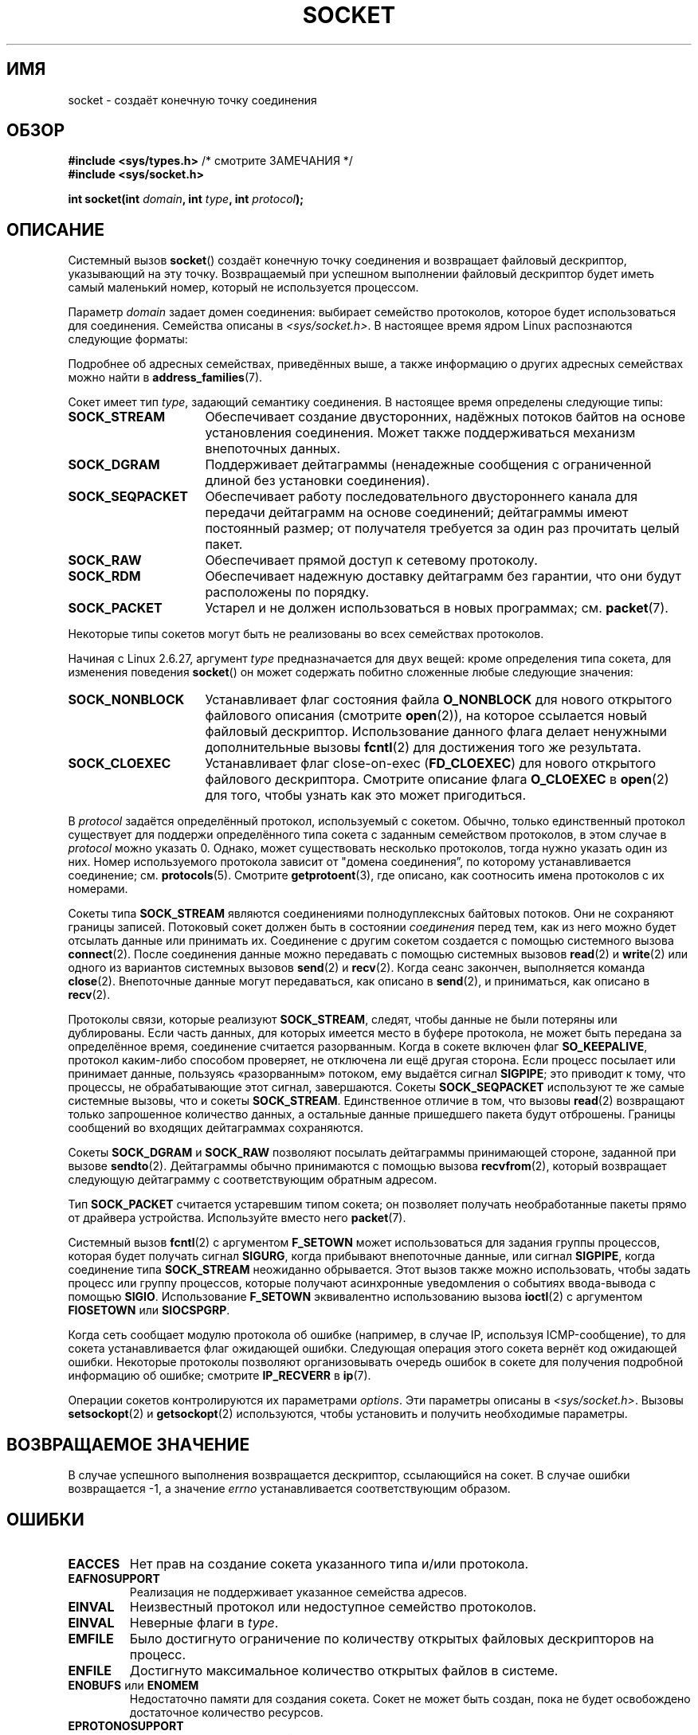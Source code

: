 .\" -*- mode: troff; coding: UTF-8 -*-
'\" t
.\" Copyright (c) 1983, 1991 The Regents of the University of California.
.\" All rights reserved.
.\"
.\" %%%LICENSE_START(BSD_4_CLAUSE_UCB)
.\" Redistribution and use in source and binary forms, with or without
.\" modification, are permitted provided that the following conditions
.\" are met:
.\" 1. Redistributions of source code must retain the above copyright
.\"    notice, this list of conditions and the following disclaimer.
.\" 2. Redistributions in binary form must reproduce the above copyright
.\"    notice, this list of conditions and the following disclaimer in the
.\"    documentation and/or other materials provided with the distribution.
.\" 3. All advertising materials mentioning features or use of this software
.\"    must display the following acknowledgement:
.\"	This product includes software developed by the University of
.\"	California, Berkeley and its contributors.
.\" 4. Neither the name of the University nor the names of its contributors
.\"    may be used to endorse or promote products derived from this software
.\"    without specific prior written permission.
.\"
.\" THIS SOFTWARE IS PROVIDED BY THE REGENTS AND CONTRIBUTORS ``AS IS'' AND
.\" ANY EXPRESS OR IMPLIED WARRANTIES, INCLUDING, BUT NOT LIMITED TO, THE
.\" IMPLIED WARRANTIES OF MERCHANTABILITY AND FITNESS FOR A PARTICULAR PURPOSE
.\" ARE DISCLAIMED.  IN NO EVENT SHALL THE REGENTS OR CONTRIBUTORS BE LIABLE
.\" FOR ANY DIRECT, INDIRECT, INCIDENTAL, SPECIAL, EXEMPLARY, OR CONSEQUENTIAL
.\" DAMAGES (INCLUDING, BUT NOT LIMITED TO, PROCUREMENT OF SUBSTITUTE GOODS
.\" OR SERVICES; LOSS OF USE, DATA, OR PROFITS; OR BUSINESS INTERRUPTION)
.\" HOWEVER CAUSED AND ON ANY THEORY OF LIABILITY, WHETHER IN CONTRACT, STRICT
.\" LIABILITY, OR TORT (INCLUDING NEGLIGENCE OR OTHERWISE) ARISING IN ANY WAY
.\" OUT OF THE USE OF THIS SOFTWARE, EVEN IF ADVISED OF THE POSSIBILITY OF
.\" SUCH DAMAGE.
.\" %%%LICENSE_END
.\"
.\"     $Id: socket.2,v 1.4 1999/05/13 11:33:42 freitag Exp $
.\"
.\" Modified 1993-07-24 by Rik Faith <faith@cs.unc.edu>
.\" Modified 1996-10-22 by Eric S. Raymond <esr@thyrsus.com>
.\" Modified 1998, 1999 by Andi Kleen <ak@muc.de>
.\" Modified 2002-07-17 by Michael Kerrisk <mtk.manpages@gmail.com>
.\" Modified 2004-06-17 by Michael Kerrisk <mtk.manpages@gmail.com>
.\"
.\"*******************************************************************
.\"
.\" This file was generated with po4a. Translate the source file.
.\"
.\"*******************************************************************
.TH SOCKET 2 2019\-03\-06 Linux "Руководство программиста Linux"
.SH ИМЯ
socket \- создаёт конечную точку соединения
.SH ОБЗОР
\fB#include <sys/types.h>\fP /* смотрите ЗАМЕЧАНИЯ */
.br
\fB#include <sys/socket.h>\fP
.PP
\fBint socket(int \fP\fIdomain\fP\fB, int \fP\fItype\fP\fB, int \fP\fIprotocol\fP\fB);\fP
.SH ОПИСАНИЕ
Системный вызов \fBsocket\fP() создаёт конечную точку соединения и возвращает
файловый дескриптор, указывающий на эту точку. Возвращаемый при успешном
выполнении файловый дескриптор будет иметь самый маленький номер, который не
используется процессом.
.PP
Параметр \fIdomain\fP задает домен соединения: выбирает семейство протоколов,
которое будет использоваться для соединения. Семейства описаны в
\fI<sys/socket.h>\fP. В настоящее время ядром Linux распознаются
следующие форматы:
.TS
tab(:);
l1 lw40 l.
Имя:Цель:Справочная страница
T{
\fBAF_UNIX\fP
T}:T{
Локальное соединение
T}:T{
\fBunix\fP(7)
T}
T{
\fBAF_LOCAL\fP
T}:T{
Синоним
\fBAF_UNIX\fP
T}:T{
T}
T{
\fBAF_INET\fP
T}:Протоколы Интернет IPv4:T{
\fBip\fP(7)
T}
T{
\fBAF_AX25\fP
T}:T{
Протокол любительского радио AX.25
T}:T{
.\" Part of ax25-tools
\fBax25\fP(4)
T}
T{
\fBAF_IPX\fP
T}:Протоколы Novell IPX:
T{
\fBAF_APPLETALK\fP
T}:AppleTalk:T{
\fBddp\fP(7)
T}
T{
\fBAF_X25\fP
T}:Протокол ITU\-T X.25/ISO\-8208:T{
\fBx25\fP(7)
T}
T{
\fBAF_INET6\fP
T}:Протоколы Интернет IPv6:T{
\fBipv6\fP(7)
T}
T{
\fBAF_DECnet\fP
T}:T{
Протокольные сокеты DECet
T}
T{
\fBAF_KEY\fP
T}:T{
Протокол управления ключами, изначально разрабатывавшийся для использования с IPsec
T}
T{
\fBAF_NETLINK\fP
T}:T{
Устройство для взаимодействия с ядром
T}:T{
\fBnetlink\fP(7)
T}
T{
\fBAF_PACKET\fP
T}:T{
Низкоуровневый пакетный интерфейс
T}:T{
\fBpacket\fP(7)
T}
T{
\fBAF_RDS\fP
T}:T{
.\" commit: 639b321b4d8f4e412bfbb2a4a19bfebc1e68ace4
Протокол надёжных датаграмных сокетов (RDS)
T}:T{
.\" rds-tools: https://github.com/oracle/rds-tools/blob/master/rds.7
.\" rds-tools: https://github.com/oracle/rds-tools/blob/master/rds-rdma.7
\fBrds\fP(7)
.br
\fBrds\-rdma\fP(7)
T}
T{
\fBAF_PPPOX\fP
T}:T{
Транспортный слой PPP общего назначения для настройки
туннелей L2 (L2TP и PPPoE)
T}
T{
\fBAF_LLC\fP
T}:T{
.\" linux-history commit: 34beb106cde7da233d4df35dd3d6cf4fee937caa
Протокол управления логической связью (IEEE 802.2 LLC)
T}
T{
\fBAF_IB\fP
T}:T{
.\" commits: 8d36eb01da5d371f..ce117ffac2e93334
Собственная адресация InfiniBand
T}
T{
\fBAF_MPLS\fP
T}:T{
.\" commits: 0189197f441602acdca3f97750d392a895b778fd
Многопротокольная коммутация по меткам
T}
T{
\fBAF_CAN\fP
T}:T{
.\" commits: 8dbde28d9711475a..5423dd67bd0108a1
Протокол шины сети транспортных контроллеров
T}
T{
\fBAF_TIPC\fP
T}:T{
.\" commits: b97bf3fd8f6a16966d4f18983b2c40993ff937d4
Протокол «кластерных доменных сокетов» TIPC
T}
T{
\fBAF_BLUETOOTH\fP
T}:T{
.\" commits: 8d36eb01da5d371f..ce117ffac2e93334
Сокетный протокол Bluetooth низкого уровня
T}
T{
\fBAF_ALG\fP
T}:T{
.\" commit: 03c8efc1ffeb6b82a22c1af8dd908af349563314
Интерфейс к ядерному крипто\-API
T}
T{
\fBAF_VSOCK\fP
T}:T{
.\" commit: d021c344051af91f42c5ba9fdedc176740cbd238
Протокол VSOCK (изначально «VMWare VSockets»)
для связей гипервизор\-гость
T}:T{
\fBvsock\fP(7)
T}
T{
\fBAF_KCM\fP
T}:T{
.\" commit: 03c8efc1ffeb6b82a22c1af8dd908af349563314
Интерфейс KCM (мультиплексор соединений ядра)
T}
T{
\fBAF_XDP\fP
T}:T{
.\" commit: c0c77d8fb787cfe0c3fca689c2a30d1dad4eaba7
Интерфейс XDP (express data path)
T}
.TE
.PP
Подробнее об адресных семействах, приведённых выше, а также информацию о
других адресных семействах можно найти в \fBaddress_families\fP(7).
.PP
Сокет имеет тип \fItype\fP, задающий семантику соединения. В настоящее время
определены следующие типы:
.TP  16
\fBSOCK_STREAM\fP
Обеспечивает создание двусторонних, надёжных потоков байтов на основе
установления соединения. Может также поддерживаться механизм внепоточных
данных.
.TP 
\fBSOCK_DGRAM\fP
Поддерживает дейтаграммы (ненадежные сообщения с ограниченной длиной без
установки соединения).
.TP 
\fBSOCK_SEQPACKET\fP
Обеспечивает работу последовательного двустороннего канала для передачи
дейтаграмм на основе соединений; дейтаграммы имеют постоянный размер; от
получателя требуется за один раз прочитать целый пакет.
.TP 
\fBSOCK_RAW\fP
Обеспечивает прямой доступ к сетевому протоколу.
.TP 
\fBSOCK_RDM\fP
Обеспечивает надежную доставку дейтаграмм без гарантии, что они будут
расположены по порядку.
.TP 
\fBSOCK_PACKET\fP
Устарел и не должен использоваться в новых программах; см. \fBpacket\fP(7).
.PP
Некоторые типы сокетов могут быть не реализованы во всех семействах
протоколов.
.PP
Начиная с Linux 2.6.27, аргумент \fItype\fP предназначается для двух вещей:
кроме определения типа сокета, для изменения поведения \fBsocket\fP() он может
содержать побитно сложенные любые следующие значения:
.TP  16
\fBSOCK_NONBLOCK\fP
Устанавливает флаг состояния файла \fBO_NONBLOCK\fP для нового открытого
файлового описания (смотрите \fBopen\fP(2)), на которое ссылается новый
файловый дескриптор. Использование данного флага делает ненужными
дополнительные вызовы \fBfcntl\fP(2) для достижения того же результата.
.TP 
\fBSOCK_CLOEXEC\fP
Устанавливает флаг close\-on\-exec (\fBFD_CLOEXEC\fP) для нового открытого
файлового дескриптора. Смотрите описание флага \fBO_CLOEXEC\fP в \fBopen\fP(2) для
того, чтобы узнать как это может пригодиться.
.PP
В \fIprotocol\fP задаётся определённый протокол, используемый с
сокетом. Обычно, только единственный протокол существует для поддержи
определённого типа сокета с заданным семейством протоколов, в этом случае в
\fIprotocol\fP можно указать 0. Однако, может существовать несколько
протоколов, тогда нужно указать один из них. Номер используемого протокола
зависит от "домена соединения\*(rq, по которому устанавливается соединение;
см. \fBprotocols\fP(5). Смотрите \fBgetprotoent\fP(3), где описано, как соотносить
имена протоколов с их номерами.
.PP
Сокеты типа \fBSOCK_STREAM\fP являются соединениями полнодуплексных байтовых
потоков. Они не сохраняют границы записей. Потоковый сокет должен быть в
состоянии \fIсоединения\fP перед тем, как из него можно будет отсылать данные
или принимать их. Соединение с другим сокетом создается с помощью системного
вызова \fBconnect\fP(2). После соединения данные можно передавать с помощью
системных вызовов \fBread\fP(2) и \fBwrite\fP(2) или одного из вариантов системных
вызовов \fBsend\fP(2) и \fBrecv\fP(2). Когда сеанс закончен, выполняется команда
\fBclose\fP(2). Внепоточные данные могут передаваться, как описано в
\fBsend\fP(2), и приниматься, как описано в \fBrecv\fP(2).
.PP
Протоколы связи, которые реализуют \fBSOCK_STREAM\fP, следят, чтобы данные не
были потеряны или дублированы. Если часть данных, для которых имеется место
в буфере протокола, не может быть передана за определённое время, соединение
считается разорванным. Когда в сокете включен флаг \fBSO_KEEPALIVE\fP, протокол
каким\-либо способом проверяет, не отключена ли ещё другая сторона. Если
процесс посылает или принимает данные, пользуясь «разорванным» потоком, ему
выдаётся сигнал \fBSIGPIPE\fP; это приводит к тому, что процессы, не
обрабатывающие этот сигнал, завершаются. Сокеты \fBSOCK_SEQPACKET\fP используют
те же самые системные вызовы, что и сокеты \fBSOCK_STREAM\fP. Единственное
отличие в том, что вызовы \fBread\fP(2) возвращают только запрошенное
количество данных, а остальные данные пришедшего пакета будут
отброшены. Границы сообщений во входящих дейтаграммах сохраняются.
.PP
Сокеты \fBSOCK_DGRAM\fP и \fBSOCK_RAW\fP позволяют посылать дейтаграммы
принимающей стороне, заданной при вызове \fBsendto\fP(2). Дейтаграммы обычно
принимаются с помощью вызова \fBrecvfrom\fP(2), который возвращает следующую
дейтаграмму с соответствующим обратным адресом.
.PP
Тип \fBSOCK_PACKET\fP считается устаревшим типом сокета; он позволяет получать
необработанные пакеты прямо от драйвера устройства. Используйте вместо него
\fBpacket\fP(7).
.PP
Системный вызов \fBfcntl\fP(2) с аргументом \fBF_SETOWN\fP может использоваться
для задания группы процессов, которая будет получать сигнал \fBSIGURG\fP, когда
прибывают внепоточные данные, или сигнал \fBSIGPIPE\fP, когда соединение типа
\fBSOCK_STREAM\fP неожиданно обрывается. Этот вызов также можно использовать,
чтобы задать процесс или группу процессов, которые получают асинхронные
уведомления о событиях ввода\-вывода с помощью \fBSIGIO\fP. Использование
\fBF_SETOWN\fP  эквивалентно использованию вызова \fBioctl\fP(2) с аргументом
\fBFIOSETOWN\fP или \fBSIOCSPGRP\fP.
.PP
Когда сеть сообщает модулю протокола об ошибке (например, в случае IP,
используя ICMP\-сообщение), то для сокета устанавливается флаг ожидающей
ошибки. Следующая операция этого сокета вернёт код ожидающей
ошибки. Некоторые протоколы позволяют организовывать очередь ошибок в сокете
для получения подробной информацию об ошибке; смотрите \fBIP_RECVERR\fP в
\fBip\fP(7).
.PP
Операции сокетов контролируются их параметрами \fIoptions\fP. Эти параметры
описаны в \fI<sys/socket.h>\fP. Вызовы \fBsetsockopt\fP(2) и
\fBgetsockopt\fP(2) используются, чтобы установить и получить необходимые
параметры.
.SH "ВОЗВРАЩАЕМОЕ ЗНАЧЕНИЕ"
В случае успешного выполнения возвращается дескриптор, ссылающийся на
сокет. В случае ошибки возвращается \-1, а значение \fIerrno\fP устанавливается
соответствующим образом.
.SH ОШИБКИ
.TP 
\fBEACCES\fP
Нет прав на создание сокета указанного типа и/или протокола.
.TP 
\fBEAFNOSUPPORT\fP
Реализация не поддерживает указанное семейства адресов.
.TP 
\fBEINVAL\fP
Неизвестный протокол или недоступное семейство протоколов.
.TP 
\fBEINVAL\fP
.\" Since Linux 2.6.27
Неверные флаги в \fItype\fP.
.TP 
\fBEMFILE\fP
Было достигнуто ограничение по количеству открытых файловых дескрипторов на
процесс.
.TP 
\fBENFILE\fP
Достигнуто максимальное количество открытых файлов в системе.
.TP 
\fBENOBUFS\fP или \fBENOMEM\fP
Недостаточно памяти для создания сокета. Сокет не может быть создан, пока не
будет освобождено достаточное количество ресурсов.
.TP 
\fBEPROTONOSUPPORT\fP
Тип протокола или указанный протокол не поддерживаются в этом домене.
.PP
Другие ошибки могут быть созданы модулями протоколов более низкого уровня.
.SH "СООТВЕТСТВИЕ СТАНДАРТАМ"
POSIX.1\-2001, POSIX.1\-2008, 4.4BSD.
.PP
Флаги \fBSOCK_NONBLOCK\fP и \fBSOCK_CLOEXEC\fP есть только в Linux.
.PP
Вызов \fBsocket\fP() появился в 4.2BSD. Обычно он переносим в/из не\-BSD систем
на уровне сокетов BSD (включая варианты System\ V).
.SH ЗАМЕЧАНИЯ
В POSIX.1 не требуется включение \fI<sys/types.h>\fP, и этот
заголовочный файл не требуется в Linux. Однако, для некоторых старых
реализаций (BSD) требует данный файл, и в переносимых приложениях для
предосторожности, вероятно, лучше его указать.
.PP
Для семейств протоколов в 4.x BSD используются константы \fBPF_UNIX\fP,
\fBPF_INET\fP, \fBPF_INET\fP и т. д., тогда как \fBAF_UNIX\fP, \fBAF_INET\fP и
т. п. используется для указания семейства адресов. Однако, в справочной
странице BSD сказано: «Обычно, семейство протоколов совпадает с семейством
адресов» и во всех последующих стандартах используется AF_*.
.SH ПРИМЕР
Пример использования \fBsocket\fP() показан в \fBgetaddrinfo\fP(3).
.SH "СМОТРИТЕ ТАКЖЕ"
\fBaccept\fP(2), \fBbind\fP(2), \fBclose\fP(2), \fBconnect\fP(2), \fBfcntl\fP(2),
\fBgetpeername\fP(2), \fBgetsockname\fP(2), \fBgetsockopt\fP(2), \fBioctl\fP(2),
\fBlisten\fP(2), \fBread\fP(2), \fBrecv\fP(2), \fBselect\fP(2), \fBsend\fP(2),
\fBshutdown\fP(2), \fBsocketpair\fP(2), \fBwrite\fP(2), \fBgetprotoent\fP(3),
\fBaddress_families\fP(7), \fBip\fP(7), \fBsocket\fP(7), \fBtcp\fP(7), \fBudp\fP(7),
\fBunix\fP(7)
.PP
\(lqAn Introductory 4.3BSD Interprocess Communication Tutorial\(rq and
\(lqBSD Interprocess Communication Tutorial\(rq, reprinted in \fIUNIX
Programmer's Supplementary Documents Volume 1.\fP
